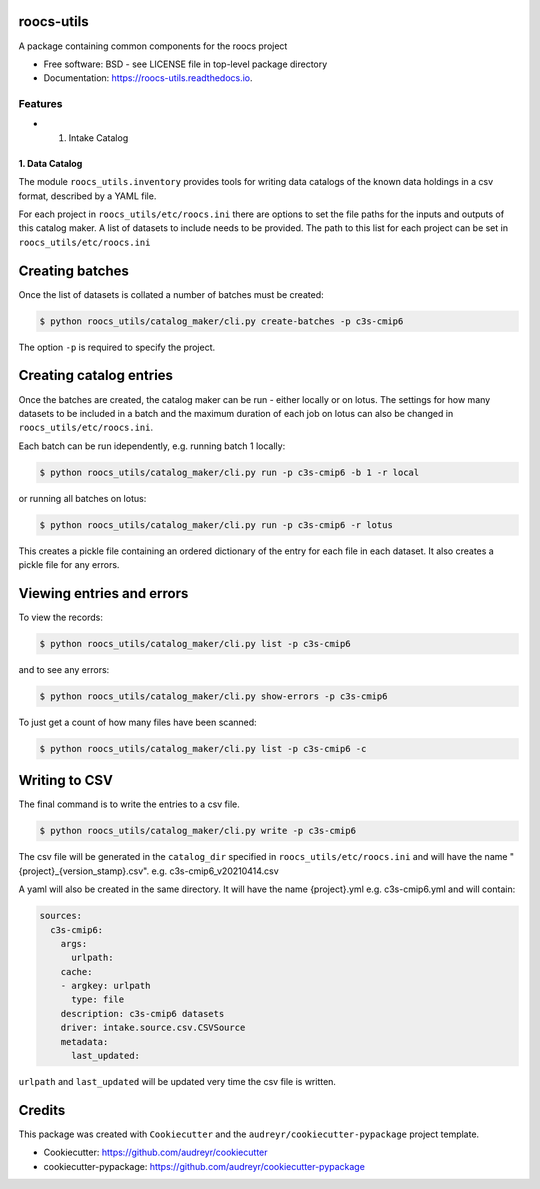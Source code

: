 roocs-utils
===========

.. image:: https://img.shields.io/pypi/v/roocs_utils.svg
   :target: https://pypi.python.org/pypi/roocs_utils
   :alt: Pypi

.. image:: https://github.com/roocs/roocs-utils/workflows/build/badge.svg
    :target: https://github.com/roocs/roocs-utils/actions
    :alt: Build Status

.. image:: https://readthedocs.org/projects/roocs-utils/badge/?version=latest
   :target: https://roocs-utils.readthedocs.io/en/latest/?badge=latest
   :alt: Documentation


A package containing common components for the roocs project


* Free software: BSD - see LICENSE file in top-level package directory
* Documentation: https://roocs-utils.readthedocs.io.

Features
--------


*

  #. Intake Catalog

1. Data Catalog
^^^^^^^^^^^^^^^

The module ``roocs_utils.inventory`` provides tools for writing data catalogs of the known
data holdings in a csv format, described by a YAML file.

For each project in ``roocs_utils/etc/roocs.ini`` there are options to set the file paths for the inputs and outputs of this catalog maker.
A list of datasets to include needs to be provided. The path to this list for each project can be set in ``roocs_utils/etc/roocs.ini``


Creating batches
================

Once the list of datasets is collated a number of batches must be created:

.. code-block::

    $ python roocs_utils/catalog_maker/cli.py create-batches -p c3s-cmip6

The option ``-p`` is required to specify the project.

Creating catalog entries
========================

Once the batches are created, the catalog maker can be run - either locally or on lotus. The settings for how many datasets to be included in a batch and the maximum duration of each job on lotus can also be changed in ``roocs_utils/etc/roocs.ini``.

Each batch can be run idependently, e.g. running batch 1 locally:

.. code-block::

    $ python roocs_utils/catalog_maker/cli.py run -p c3s-cmip6 -b 1 -r local

or running all batches on lotus:

.. code-block::

    $ python roocs_utils/catalog_maker/cli.py run -p c3s-cmip6 -r lotus

This creates a pickle file containing an ordered dictionary of the entry for each file in each dataset. It also creates a pickle file for any errors.

Viewing entries and errors
==========================

To view the records:

.. code-block::

    $ python roocs_utils/catalog_maker/cli.py list -p c3s-cmip6

and to see any errors:

.. code-block::

    $ python roocs_utils/catalog_maker/cli.py show-errors -p c3s-cmip6

To just get a count of how many files have been scanned:

.. code-block::

    $ python roocs_utils/catalog_maker/cli.py list -p c3s-cmip6 -c

Writing to CSV
==============

The final command is to write the entries to a csv file.

.. code-block::

    $ python roocs_utils/catalog_maker/cli.py write -p c3s-cmip6

The csv file will be generated in the ``catalog_dir`` specified in ``roocs_utils/etc/roocs.ini`` and will have the name "{project}_{version_stamp}.csv".
e.g. c3s-cmip6_v20210414.csv

A yaml will also be created in the same directory.
It will have the name {project}.yml e.g. c3s-cmip6.yml and will contain:

.. code-block::

    sources:
      c3s-cmip6:
        args:
          urlpath:
        cache:
        - argkey: urlpath
          type: file
        description: c3s-cmip6 datasets
        driver: intake.source.csv.CSVSource
        metadata:
          last_updated:

``urlpath`` and ``last_updated`` will be updated very time the csv file is written.

Credits
=======

This package was created with ``Cookiecutter`` and the ``audreyr/cookiecutter-pypackage`` project template.


* Cookiecutter: https://github.com/audreyr/cookiecutter
* cookiecutter-pypackage: https://github.com/audreyr/cookiecutter-pypackage
